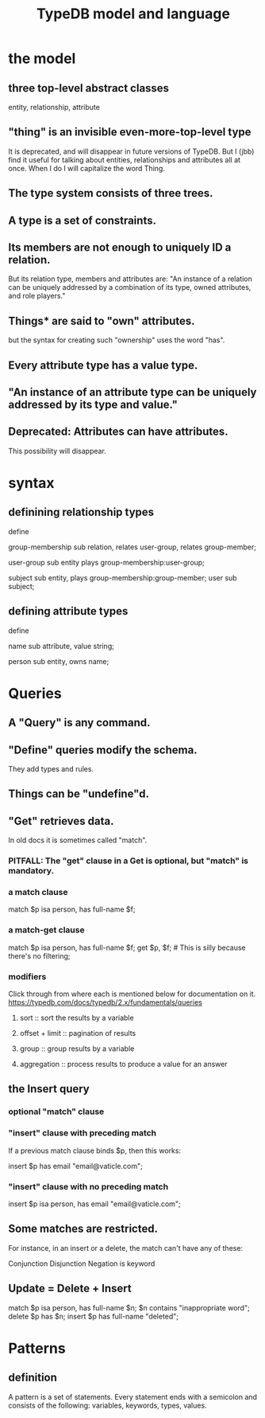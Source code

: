 :PROPERTIES:
:ID:       8b6e8ffc-e7ec-4c17-946b-23a73b51f3bd
:END:
#+title: TypeDB model and language
* the model
** three top-level abstract classes
   entity, relationship, attribute
** "thing" is an invisible even-more-top-level type
   It is deprecated, and will disappear in future versions of TypeDB.
   But I (jbb) find it useful for talking about entities, relationships and attributes all at once. When I do I will capitalize the word Thing.
** The type system consists of three trees.
** A type is a set of constraints.
** Its members are not enough to uniquely ID a relation.
   But its relation type, members and attributes are:
   "An instance of a relation can be uniquely addressed by a combination of its type, owned attributes, and role players."
** Things* are said to "own" attributes.
   but the syntax for creating such "ownership"
   uses the word "has".
** Every attribute type has a value type.
** "An instance of an attribute type can be uniquely addressed by its type and value."
** Deprecated: Attributes can have attributes.
   This possibility will disappear.
* syntax
** definining relationship types
   define

   group-membership sub relation,
     relates user-group,
     relates group-member;

   user-group sub entity
     plays group-membership:user-group;

   subject sub entity,
     plays group-membership:group-member;
   user sub subject;
** defining attribute types
   define

   name sub attribute, value string;

   person sub entity,
     owns name;
* Queries
** A "Query" is any command.
** "Define" queries modify the schema.
   They add types and rules.
** Things can be "undefine"d.
** "Get" retrieves data.
   In old docs it is sometimes called "match".
*** PITFALL: The "get" clause in a Get is optional, but "match" is mandatory.
*** a match clause
    match $p isa person, has full-name $f;
*** a match-get clause
    # PITFALL: Maybe the first semicolon below should be a comma, or nothing.
    match $p isa person, has full-name $f;
    get $p, $f; # This is silly because there's no filtering;
                # it would be more interesting to return, say, only $f.
                # But I wanted to show that commas separate the variables.
*** modifiers
    Click through from where each is mentioned below for documentation on it.
    https://typedb.com/docs/typedb/2.x/fundamentals/queries
**** sort           :: sort the results by a variable
**** offset + limit :: pagination of results
**** group          :: group results by a variable
**** aggregation    :: process results to produce a value for an answer
** the Insert query
*** optional "match" clause
*** "insert" clause with preceding match
    If a previous match clause binds $p, then this works:

    insert $p has email "email@vaticle.com";
*** "insert" clause with no preceding match
    insert $p isa person, has email "email@vaticle.com";
** Some matches are restricted.
   For instance, in an insert or a delete, the match can't have any of these:

   Conjunction
   Disjunction
   Negation
   is keyword
** Update = Delete + Insert
   match
     $p isa person, has full-name $n;
     $n contains "inappropriate word";
   delete
     $p has $n;
   insert
     $p has full-name "deleted";
* Patterns
** definition
   A pattern is a set of statements.
   Every statement ends with a semicolon and consists of the following:
     variables,
     keywords,
     types,
     values.
